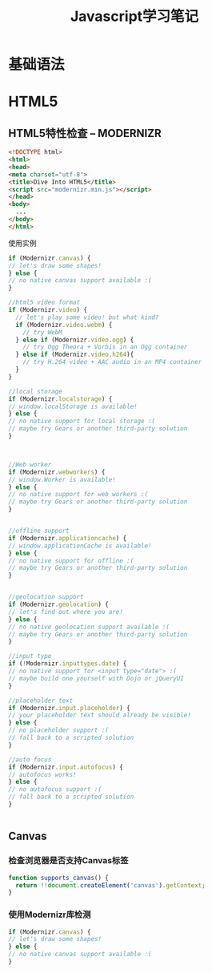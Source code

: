 #+STARTUP: overview
#+STARTUP: hidestars
#+TITLE: Javascript学习笔记
#+OPTIONS:    H:3 num:nil toc:t \n:nil ::t |:t ^:t -:t f:t *:t tex:t d:(HIDE) tags:not-in-toc
#+HTML_HEAD: <link rel="stylesheet" title="Standard" href="css/worg.css" type="text/css" />


* 基础语法

* HTML5

** HTML5特性检查 -- MODERNIZR
    #+BEGIN_SRC html
      <!DOCTYPE html>
      <html>
      <head>
      <meta charset="utf-8">
      <title>Dive Into HTML5</title>
      <script src="modernizr.min.js"></script>
      </head>
      <body>
        ...
      </body>
      </html>
    #+END_SRC

    使用实例
    #+BEGIN_SRC javascript
      if (Modernizr.canvas) {
      // let's draw some shapes!
      } else {
      // no native canvas support available :(
      }

      //html5 video format
      if (Modernizr.video) {
        // let's play some video! but what kind?
        if (Modernizr.video.webm) {
          // try WebM
        } else if (Modernizr.video.ogg) {
          // try Ogg Theora + Vorbis in an Ogg container
        } else if (Modernizr.video.h264){
          // try H.264 video + AAC audio in an MP4 container
        }
      }

      //local storage
      if (Modernizr.localstorage) {
      // window.localStorage is available!
      } else {
      // no native support for local storage :(
      // maybe try Gears or another third-party solution
      }



      //Web worker
      if (Modernizr.webworkers) {
      // window.Worker is available!
      } else {
      // no native support for web workers :(
      // maybe try Gears or another third-party solution
      }


      //offline support
      if (Modernizr.applicationcache) {
      // window.applicationCache is available!
      } else {
      // no native support for offline :(
      // maybe try Gears or another third-party solution
      }


      //geolocation support
      if (Modernizr.geolocation) {
      // let's find out where you are!
      } else {
      // no native geolocation support available :(
      // maybe try Gears or another third-party solution
      }

      //input type
      if (!Modernizr.inputtypes.date) {
      // no native support for <input type="date"> :(
      // maybe build one yourself with Dojo or jQueryUI
      }

      //placeholder text
      if (Modernizr.input.placeholder) {
      // your placeholder text should already be visible!
      } else {
      // no placeholder support :(
      // fall back to a scripted solution
      }

      //auto focus
      if (Modernizr.input.autofocus) {
      // autofocus works!
      } else {
      // no autofocus support :(
      // fall back to a scripted solution
      }


    #+END_SRC

** Canvas
    
*** 检查浏览器是否支持Canvas标签
    #+BEGIN_SRC javascript
      function supports_canvas() {
        return !!document.createElement('canvas').getContext;
      }    
    #+END_SRC

*** 使用Modernizr库检测
    #+BEGIN_SRC javascript
      if (Modernizr.canvas) {
      // let's draw some shapes!
      } else {
      // no native canvas support available :(
      }    
    #+END_SRC
